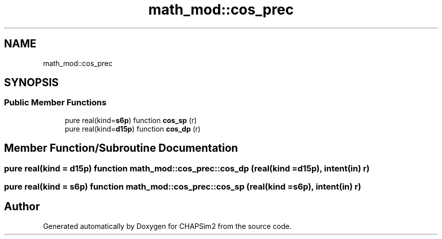 .TH "math_mod::cos_prec" 3 "Thu Jan 26 2023" "CHAPSim2" \" -*- nroff -*-
.ad l
.nh
.SH NAME
math_mod::cos_prec
.SH SYNOPSIS
.br
.PP
.SS "Public Member Functions"

.in +1c
.ti -1c
.RI "pure real(kind=\fBs6p\fP) function \fBcos_sp\fP (r)"
.br
.ti -1c
.RI "pure real(kind=\fBd15p\fP) function \fBcos_dp\fP (r)"
.br
.in -1c
.SH "Member Function/Subroutine Documentation"
.PP 
.SS "pure real(kind = \fBd15p\fP) function math_mod::cos_prec::cos_dp (real(kind = \fBd15p\fP), intent(in) r)"

.SS "pure real(kind = \fBs6p\fP) function math_mod::cos_prec::cos_sp (real(kind = \fBs6p\fP), intent(in) r)"


.SH "Author"
.PP 
Generated automatically by Doxygen for CHAPSim2 from the source code\&.
